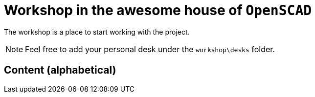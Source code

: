 = Workshop in the awesome house of `OpenSCAD`

The workshop is a place to start working with the project.

NOTE: Feel free to add your personal desk under the `workshop\desks` folder.

== Content (alphabetical)

